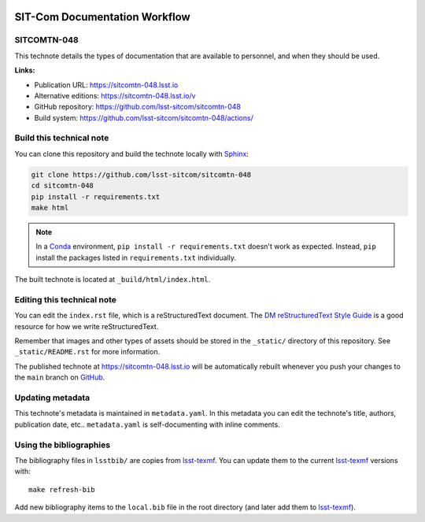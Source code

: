 .. image:: https://img.shields.io/badge/sitcomtn--048-lsst.io-brightgreen.svg
   :target: https://sitcomtn-048.lsst.io
.. image:: https://github.com/lsst-sitcom/sitcomtn-048/workflows/CI/badge.svg
   :target: https://github.com/lsst-sitcom/sitcomtn-048/actions/
..
  Uncomment this section and modify the DOI strings to include a Zenodo DOI badge in the README
  .. image:: https://zenodo.org/badge/doi/10.5281/zenodo.#####.svg
     :target: http://dx.doi.org/10.5281/zenodo.#####

##############################
SIT-Com Documentation Workflow
##############################

SITCOMTN-048
============

This technote details the types of documentation that are available to personnel, and when they should be used.

**Links:**

- Publication URL: https://sitcomtn-048.lsst.io
- Alternative editions: https://sitcomtn-048.lsst.io/v
- GitHub repository: https://github.com/lsst-sitcom/sitcomtn-048
- Build system: https://github.com/lsst-sitcom/sitcomtn-048/actions/


Build this technical note
=========================

You can clone this repository and build the technote locally with `Sphinx`_:

.. code-block:: bash

   git clone https://github.com/lsst-sitcom/sitcomtn-048
   cd sitcomtn-048
   pip install -r requirements.txt
   make html

.. note::

   In a Conda_ environment, ``pip install -r requirements.txt`` doesn't work as expected.
   Instead, ``pip`` install the packages listed in ``requirements.txt`` individually.

The built technote is located at ``_build/html/index.html``.

Editing this technical note
===========================

You can edit the ``index.rst`` file, which is a reStructuredText document.
The `DM reStructuredText Style Guide`_ is a good resource for how we write reStructuredText.

Remember that images and other types of assets should be stored in the ``_static/`` directory of this repository.
See ``_static/README.rst`` for more information.

The published technote at https://sitcomtn-048.lsst.io will be automatically rebuilt whenever you push your changes to the ``main`` branch on `GitHub <https://github.com/lsst-sitcom/sitcomtn-048>`_.

Updating metadata
=================

This technote's metadata is maintained in ``metadata.yaml``.
In this metadata you can edit the technote's title, authors, publication date, etc..
``metadata.yaml`` is self-documenting with inline comments.

Using the bibliographies
========================

The bibliography files in ``lsstbib/`` are copies from `lsst-texmf`_.
You can update them to the current `lsst-texmf`_ versions with::

   make refresh-bib

Add new bibliography items to the ``local.bib`` file in the root directory (and later add them to `lsst-texmf`_).

.. _Sphinx: http://sphinx-doc.org
.. _DM reStructuredText Style Guide: https://developer.lsst.io/restructuredtext/style.html
.. _this repo: ./index.rst
.. _Conda: http://conda.pydata.org/docs/
.. _lsst-texmf: https://lsst-texmf.lsst.io
